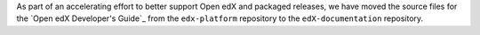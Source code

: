 
As part of an accelerating effort to better support Open edX and packaged
releases, we have moved the source files for the `Open edX Developer's Guide`_ from
the ``edx-platform`` repository to the ``edX-documentation`` repository.
   